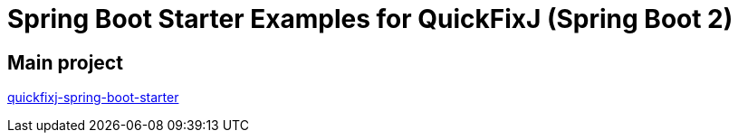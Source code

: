 = Spring Boot Starter Examples for QuickFixJ (Spring Boot 2)

== Main project

https://github.com/esanchezros/quickfixj-spring-boot-starter[quickfixj-spring-boot-starter]

